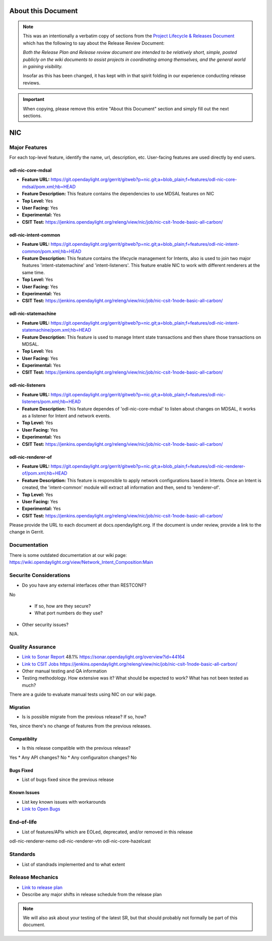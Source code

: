 ===================
About this Document
===================

.. note::

   This was an intentionally a verbatim copy of sections from the `Project
   Lifecycle & Releases Document
   <http://www.opendaylight.org/project-lifecycle-releases#MatureReleaseProcess>`_
   which has the following to say about the Release Review Document:

   *Both the Release Plan and Release review document are intended to be
   relatively short, simple, posted publicly on the wiki documents to assist
   projects in coordinating among themselves, and the general world in gaining
   visibility.*

   Insofar as this has been changed, it has kept with in that spirit folding in
   our experience conducting release reviews.

.. important::

   When copying, please remove this entire "About this Document" section and
   simply fill out the next sections.

============
NIC
============

Major Features
==============
For each top-level feature, identify the name, url, description, etc.
User-facing features are used directly by end users.

odl-nic-core-mdsal
------------

* **Feature URL:** https://git.opendaylight.org/gerrit/gitweb?p=nic.git;a=blob_plain;f=features/odl-nic-core-mdsal/pom.xml;hb=HEAD
* **Feature Description:**  This feature contains the dependencies to use MDSAL features on NIC
* **Top Level:** Yes
* **User Facing:** Yes
* **Experimental:** Yes
* **CSIT Test:** https://jenkins.opendaylight.org/releng/view/nic/job/nic-csit-1node-basic-all-carbon/

odl-nic-intent-common
------------

* **Feature URL:** https://git.opendaylight.org/gerrit/gitweb?p=nic.git;a=blob_plain;f=features/odl-nic-intent-common/pom.xml;hb=HEAD
* **Feature Description:**  This feature contains the lifecycle management for Intents, also is used to join two major features 'intent-statemachine' and 'intent-listeners'. This feature enable NIC to work with different renderers at the same time.
* **Top Level:** Yes
* **User Facing:** Yes
* **Experimental:** Yes
* **CSIT Test:** https://jenkins.opendaylight.org/releng/view/nic/job/nic-csit-1node-basic-all-carbon/

odl-nic-statemachine
------------

* **Feature URL:** https://git.opendaylight.org/gerrit/gitweb?p=nic.git;a=blob_plain;f=features/odl-nic-intent-statemachine/pom.xml;hb=HEAD
* **Feature Description:**  This feature is used to manage Intent state transactions and then share those transactions on MDSAL.
* **Top Level:** Yes
* **User Facing:** Yes
* **Experimental:** Yes
* **CSIT Test:** https://jenkins.opendaylight.org/releng/view/nic/job/nic-csit-1node-basic-all-carbon/

odl-nic-listeners
------------

* **Feature URL:** https://git.opendaylight.org/gerrit/gitweb?p=nic.git;a=blob_plain;f=features/odl-nic-listeners/pom.xml;hb=HEAD
* **Feature Description:**  This feature dependes of 'odl-nic-core-mdsal' to listen about changes on MDSAL, it works as a listener for Intent and network events.
* **Top Level:** Yes
* **User Facing:** Yes
* **Experimental:** Yes
* **CSIT Test:** https://jenkins.opendaylight.org/releng/view/nic/job/nic-csit-1node-basic-all-carbon/

odl-nic-renderer-of
------------

* **Feature URL:** https://git.opendaylight.org/gerrit/gitweb?p=nic.git;a=blob_plain;f=features/odl-nic-renderer-of/pom.xml;hb=HEAD
* **Feature Description:**  This feature is responsible to apply network configurations based in Intents. Once an Intent is created, the 'intent-common' module will extract all information and then, send to 'renderer-of'.
* **Top Level:** Yes
* **User Facing:** Yes
* **Experimental:** Yes
* **CSIT Test:** https://jenkins.opendaylight.org/releng/view/nic/job/nic-csit-1node-basic-all-carbon/

Please provide the URL to each document at docs.opendaylight.org. If the
document is under review, provide a link to the change in Gerrit.

Documentation
=============

There is some outdated documentation at our wiki page: https://wiki.opendaylight.org/view/Network_Intent_Composition:Main

Securite Considerations
=======================

* Do you have any external interfaces other than RESTCONF?
No

  * If so, how are they secure?
  * What port numbers do they use?

* Other security issues?
N/A.

Quality Assurance
=================

* `Link to Sonar Report <URL>`_ 48.1% https://sonar.opendaylight.org/overview?id=44164
* `Link to CSIT Jobs <URL>`_ https://jenkins.opendaylight.org/releng/view/nic/job/nic-csit-1node-basic-all-carbon/
* Other manual testing and QA information
* Testing methodology. How extensive was it? What should be expected to work?
  What has not been tested as much?

There are a guide to evaluate manual tests using NIC on our wiki page.

Migration
---------

* Is is possible migrate from the previous release? If so, how?
Yes, since there's no change of features from the previous releases.

Compatiblity
------------

* Is this release compatible with the previous release?
Yes
* Any API changes?
No
* Any configuraiton changes?
No

Bugs Fixed
----------

* List of bugs fixed since the previous release

Known Issues
------------

* List key known issues with workarounds
* `Link to Open Bugs <URL>`_

End-of-life
===========

* List of features/APIs which are EOLed, deprecated, and/or removed in this
  release

odl-nic-renderer-nemo
odl-nic-renderer-vtn
odl-nic-core-hazelcast

Standards
=========

* List of standrads implemented and to what extent

Release Mechanics
=================

* `Link to release plan <URL>`_
* Describe any major shifts in release schedule from the release plan

.. note::

   We will also ask about your testing of the latest SR, but that should
   probably not formally be part of this document.
